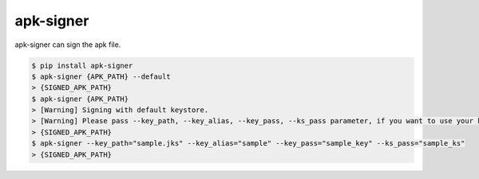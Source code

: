 apk-signer
============================================================
| apk-signer can sign the apk file.

.. code:: sh

  $ pip install apk-signer
  $ apk-signer {APK_PATH} --default
  > {SIGNED_APK_PATH}
  $ apk-signer {APK_PATH} 
  > [Warning] Signing with default keystore.
  > [Warning] Please pass --key_path, --key_alias, --key_pass, --ks_pass parameter, if you want to use your keystore
  > {SIGNED_APK_PATH}
  $ apk-signer --key_path="sample.jks" --key_alias="sample" --key_pass="sample_key" --ks_pass="sample_ks"
  > {SIGNED_APK_PATH}


